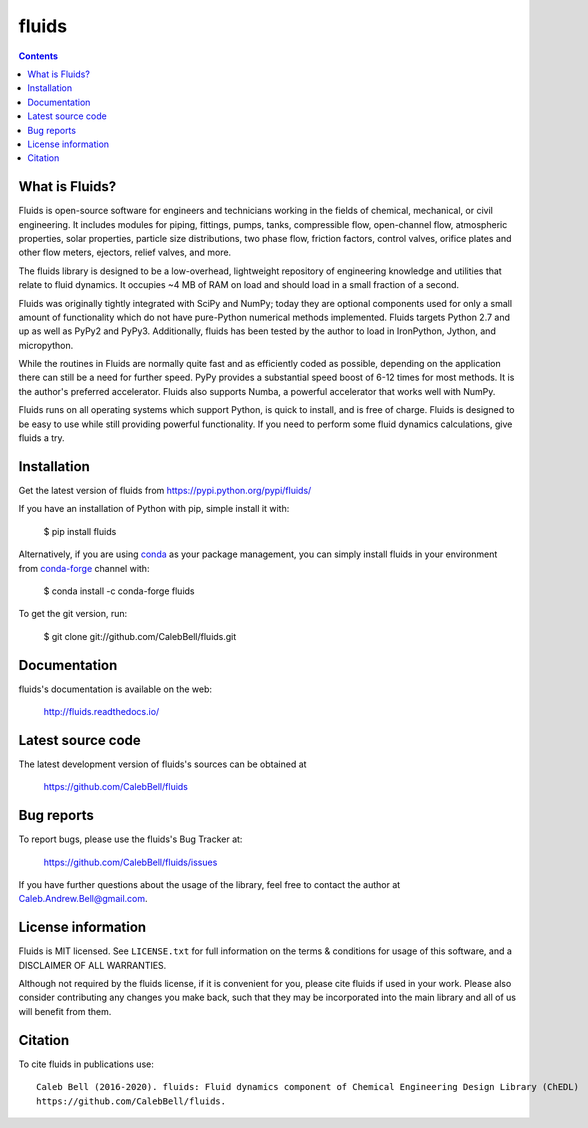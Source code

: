 ======
fluids
======

.. image:: http://img.shields.io/pypi/v/fluids.svg?style=flat
   :target: https://pypi.python.org/pypi/fluids
   :alt: Version_status
.. image:: http://img.shields.io/badge/docs-latest-brightgreen.svg?style=flat
   :target: https://fluids.readthedocs.io/
   :alt: Documentation
.. image:: http://img.shields.io/travis/CalebBell/fluids/master.svg?style=flat
   :target: https://travis-ci.org/CalebBell/fluids
   :alt: Build_status
.. image:: http://img.shields.io/badge/license-MIT-blue.svg?style=flat
   :target: https://github.com/CalebBell/fluids/blob/master/LICENSE.txt
   :alt: license
.. image:: https://img.shields.io/coveralls/CalebBell/fluids.svg?
   :target: https://coveralls.io/github/CalebBell/fluids
   :alt: Coverage
.. image:: https://img.shields.io/pypi/pyversions/fluids.svg?
   :target: https://pypi.python.org/pypi/fluids
   :alt: Supported_versions
.. image:: http://img.shields.io/appveyor/ci/calebbell/fluids.svg?
   :target: https://ci.appveyor.com/project/calebbell/fluids/branch/master
   :alt: Build_status
.. image:: https://zenodo.org/badge/48924523.svg?
   :alt: Zendo
   :target: https://zenodo.org/badge/latestdoi/48924523


.. contents::

What is Fluids?
---------------

Fluids is open-source software for engineers and technicians working in the
fields of chemical, mechanical, or civil engineering. It includes modules
for piping, fittings, pumps, tanks, compressible flow, open-channel flow,
atmospheric properties, solar properties, particle size distributions,
two phase flow, friction factors, control valves, orifice plates and
other flow meters, ejectors, relief valves, and more.

The fluids library is designed to be a low-overhead, lightweight repository
of engineering knowledge and utilities that relate to fluid dynamics.
It occupies ~4 MB of RAM on load and should load in a small fraction of a
second.

Fluids was originally tightly integrated with SciPy and NumPy; today they
are optional components used for only a small amount of functionality
which do not have pure-Python numerical methods implemented.
Fluids targets Python 2.7 and up as well as PyPy2 and PyPy3. Additionally,
fluids has been tested by the author to load in IronPython, Jython,
and micropython.

While the routines in Fluids are normally quite fast and as efficiently
coded as possible, depending on the application there can still be a need
for further speed. PyPy provides a substantial speed boost of 6-12 times
for most methods. It is the author's preferred accelerator. Fluids also
supports Numba, a powerful accelerator that works well with NumPy.


Fluids runs on all operating systems which support Python, is quick to
install, and is free of charge. Fluids is designed to
be easy to use while still providing powerful functionality.
If you need to perform some fluid dynamics calculations, give
fluids a try.

Installation
------------

Get the latest version of fluids from
https://pypi.python.org/pypi/fluids/

If you have an installation of Python with pip, simple install it with:

    $ pip install fluids

Alternatively, if you are using `conda <https://conda.io/en/latest/>`_ as your package management, you can simply
install fluids in your environment from `conda-forge <https://conda-forge.org/>`_ channel with:

    $ conda install -c conda-forge fluids 

To get the git version, run:

    $ git clone git://github.com/CalebBell/fluids.git

Documentation
-------------

fluids's documentation is available on the web:

    http://fluids.readthedocs.io/

Latest source code
------------------

The latest development version of fluids's sources can be obtained at

    https://github.com/CalebBell/fluids


Bug reports
-----------

To report bugs, please use the fluids's Bug Tracker at:

    https://github.com/CalebBell/fluids/issues
    
If you have further questions about the usage of the library, feel free
to contact the author at Caleb.Andrew.Bell@gmail.com.


License information
-------------------

Fluids is MIT licensed. See ``LICENSE.txt`` for full information 
on the terms & conditions for usage of this software, and a 
DISCLAIMER OF ALL WARRANTIES.

Although not required by the fluids license, if it is convenient for you,
please cite fluids if used in your work. Please also consider contributing
any changes you make back, such that they may be incorporated into the
main library and all of us will benefit from them.


Citation
--------

To cite fluids in publications use::

    Caleb Bell (2016-2020). fluids: Fluid dynamics component of Chemical Engineering Design Library (ChEDL)
    https://github.com/CalebBell/fluids.
